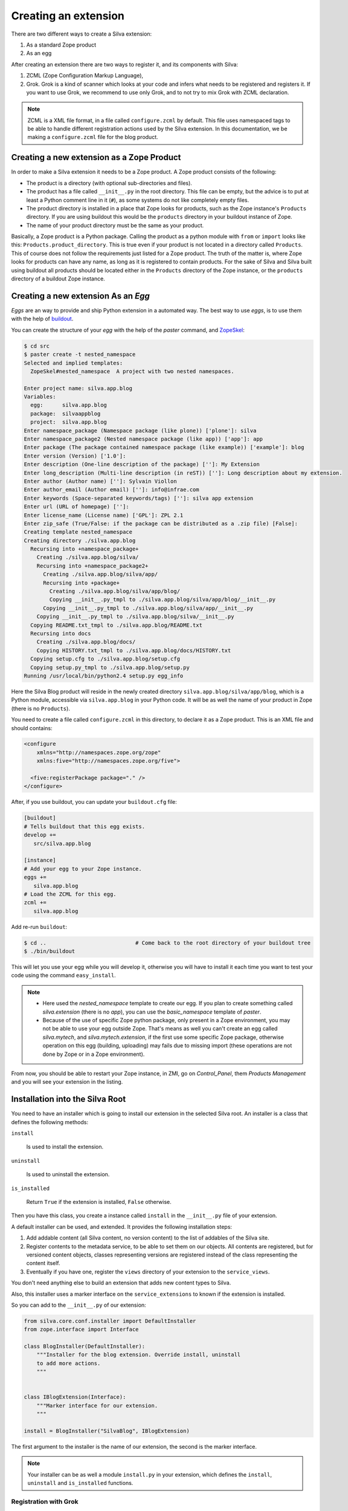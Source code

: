 
.. _creating-an-extension:

Creating an extension
=====================

There are two different ways to create a Silva extension:

1. As a standard Zope product

2. As an egg

After creating an extension there are two ways to register it, and its
components with Silva:

1. ZCML (Zope Configuration Markup Language),

2. Grok. Grok is a kind of scanner which looks at your code and infers
   what needs to be registered and registers it. If you want to use
   Grok, we recommend to use only Grok, and to not try to mix Grok
   with ZCML declaration.

.. note:: 

   ZCML is a XML file format, in a file called ``configure.zcml`` by
   default. This file uses namespaced tags to be able to handle
   different registration actions used by the Silva extension. In this
   documentation, we be making a ``configure.zcml`` file for the blog
   product.


Creating a new extension as a Zope Product
------------------------------------------

In order to make a Silva extension it needs to be a Zope product. A
Zope product consists of the following:

- The product is a directory (with optional sub-directories and
  files).

- The product has a file called ``__init__.py`` in the root
  directory. This file can be empty, but the advice is to put at least
  a Python comment line in it (``#``), as some systems do not like
  completely empty files.

- The product directory is installed in a place that Zope looks for
  products, such as the Zope instance's ``Products`` directory. If you
  are using buildout this would be the ``products`` directory in your
  buildout instance of Zope.

- The name of your product directory must be the same as your product.

Basically, a Zope product is a Python package. Calling the product as
a python module with ``from`` or ``import`` looks like this:
``Products.product_directory``. This is true even if your product is
not located in a directory called ``Products``. This of course does
not follow the requirements just listed for a Zope product. The truth
of the matter is, where Zope looks for products can have any name, as
long as it is registered to contain products. For the sake of Silva
and Silva built using buildout all products should be located either
in the ``Products`` directory of the Zope instance, or the
``products`` directory of a buildout Zope instance.

Creating a new extension As an `Egg`
------------------------------------

`Eggs` are an way to provide and ship Python extension in a automated
way. The best way to use `eggs`, is to use them with the help of
`buildout <https://svn.infrae.com/buildout/silva/INSTALL.txt>`_.

You can create the structure of your `egg` with the help of the
`paster` command, and `ZopeSkel <http://pypi.python.org/pypi/ZopeSkel>`_:

.. code-block:: sh

  $ cd src
  $ paster create -t nested_namespace
  Selected and implied templates:
    ZopeSkel#nested_namespace  A project with two nested namespaces.

  Enter project name: silva.app.blog
  Variables:
    egg:      silva.app.blog
    package:  silvaappblog
    project:  silva.app.blog
  Enter namespace_package (Namespace package (like plone)) ['plone']: silva
  Enter namespace_package2 (Nested namespace package (like app)) ['app']: app
  Enter package (The package contained namespace package (like example)) ['example']: blog
  Enter version (Version) ['1.0']: 
  Enter description (One-line description of the package) ['']: My Extension
  Enter long_description (Multi-line description (in reST)) ['']: Long description about my extension.
  Enter author (Author name) ['']: Sylvain Viollon
  Enter author_email (Author email) ['']: info@infrae.com
  Enter keywords (Space-separated keywords/tags) ['']: silva app extension
  Enter url (URL of homepage) ['']: 
  Enter license_name (License name) ['GPL']: ZPL 2.1
  Enter zip_safe (True/False: if the package can be distributed as a .zip file) [False]: 
  Creating template nested_namespace
  Creating directory ./silva.app.blog
    Recursing into +namespace_package+
      Creating ./silva.app.blog/silva/
      Recursing into +namespace_package2+
        Creating ./silva.app.blog/silva/app/
        Recursing into +package+
          Creating ./silva.app.blog/silva/app/blog/
          Copying __init__.py_tmpl to ./silva.app.blog/silva/app/blog/__init__.py
        Copying __init__.py_tmpl to ./silva.app.blog/silva/app/__init__.py
      Copying __init__.py_tmpl to ./silva.app.blog/silva/__init__.py
    Copying README.txt_tmpl to ./silva.app.blog/README.txt
    Recursing into docs
      Creating ./silva.app.blog/docs/
      Copying HISTORY.txt_tmpl to ./silva.app.blog/docs/HISTORY.txt
    Copying setup.cfg to ./silva.app.blog/setup.cfg
    Copying setup.py_tmpl to ./silva.app.blog/setup.py
  Running /usr/local/bin/python2.4 setup.py egg_info

Here the Silva Blog product will reside in the newly created directory
``silva.app.blog/silva/app/blog``, which is a Python
module, accessible via ``silva.app.blog`` in your Python
code. It will be as well the name of your product in Zope (there is no
``Products``).

You need to create a file called ``configure.zcml`` in this directory,
to declare it as a Zope product. This is an XML file and should
contains:

.. code-block:: xml

  <configure
      xmlns="http://namespaces.zope.org/zope"
      xmlns:five="http://namespaces.zope.org/five">

    <five:registerPackage package="." />
  </configure>

After, if you use buildout, you can update your ``buildout.cfg`` file:

.. code-block:: ini

  [buildout]
  # Tells buildout that this egg exists.
  develop +=
     src/silva.app.blog

  [instance]
  # Add your egg to your Zope instance.
  eggs +=
     silva.app.blog
  # Load the ZCML for this egg. 
  zcml +=
     silva.app.blog

Add re-run ``buildout``:

.. code-block:: sh

  $ cd ..                            # Come back to the root directory of your buildout tree
  $ ./bin/buildout

This will let you use your egg while you will develop it, otherwise
you will have to install it each time you want to test your code using
the command ``easy_install``.


.. note::
 
  - Here used the `nested_namespace` template to create our egg.  If
    you plan to create something called `silva.extension` (there is no
    `app`), you can use the `basic_namespace` template of `paster`.

  - Because of the use of specific Zope python package, only present
    in a Zope environment, you may not be able to use your egg outside
    Zope. That's means as well you can't create an egg called
    `silva.mytech`, and `silva.mytech.extension`, if the first use
    some specific Zope package, otherwise operation on this egg
    (building, uploading) may fails due to missing import (these
    operations are not done by Zope or in a Zope environment).


From now, you should be able to restart your Zope instance, in ZMI, go
on `Control_Panel`, them `Products Management` and you will see your
extension in the listing.

Installation into the Silva Root
--------------------------------

You need to have an installer which is going to install our extension
in the selected Silva root. An installer is a class that defines the
following methods:

``install``

   Is used to install the extension.

``uninstall``

   Is used to uninstall the extension.

``is_installed`` 

   Return ``True`` if the extension is installed, ``False`` otherwise.

Then you have this class, you create a instance called ``install`` in
the ``__init__.py`` file of your extension.

A default installer can be used, and extended. It provides the
following installation steps:

1. Add addable content (all Silva content, no version content) to the
   list of addables of the Silva site.

2. Register contents to the metadata service, to be able to set them
   on our objects. All contents are registered, but for versioned
   content objects, classes representing versions are registered
   instead of the class representing the content itself.

3. Eventually if you have one, register the ``views`` directory of
   your extension to the ``service_views``.

You don't need anything else to build an extension that adds new
content types to Silva.

Also, this installer uses a marker interface on the
``service_extensions`` to known if the extension is installed.

So you can add to the ``__init__.py`` of our extension:

.. code-block:: python

  from silva.core.conf.installer import DefaultInstaller
  from zope.interface import Interface

  class BlogInstaller(DefaultInstaller):
      """Installer for the blog extension. Override install, uninstall 
      to add more actions.
      """


  class IBlogExtension(Interface):
      """Marker interface for our extension.
      """

  install = BlogInstaller("SilvaBlog", IBlogExtension)


The first argument to the installer is the name of our extension, the
second is the marker interface.

.. note::

  Your installer can be as well a module ``install.py`` in your
  extension, which defines the ``install``, ``uninstall`` and
  ``is_installed`` functions.


Registration with Grok
~~~~~~~~~~~~~~~~~~~~~~

Enabling Grok for your extension
````````````````````````````````

If you want to use Grok, you need to enable it in your extension.
This can be done with the help of a ZCML directive in the
``configure.zcml`` file located in your extension directory:

.. code-block:: xml

  <configure
    xmlns="http://namespaces.zope.org/zope"
    xmlns:grok="http://namespaces.zope.org/grok">

    <grok:grok package="." />

  </configure>

That's the last piece of required ZCML.


Registration
````````````

In the ``__init__.py`` of your extension, you can use the following
Python code to register it to Silva:

.. code-block:: python

  from silva.core import conf as silvaconf

  silvaconf.extensionName("SilvaBlog")
  silvaconf.extensionTitle("Silva Blog")

The name will be used internally, and the title will displayed in
``service_extension``. If your extension depends on another extension,
like `Silva Document` add an ``extensionDepends`` directive to your
the file:

.. code-block:: python

  silvaconf.extensionDepends("SilvaDocument")


If your extension has multiple dependencies, ``extensionDepends``
allows you to specify a tuple of strings.



Registration with ZCML
~~~~~~~~~~~~~~~~~~~~~~

In your extension directory, add the following ZCML directives to the
``configure.zcml``, or create the file if it doesn't exists yet:

.. code-block:: xml

  <configure
    xmlns="http://namespaces.zope.org/zope"
    xmlns:silva="http://infrae.com/ns/silvaconf">

    <silva:extension
      name="SilvaBlog"
      title="Silva Blog"
      />

  </configure>

You use the special ``silva:extension`` directive to specify the
extension name. You also give an extension title, which is a brief
description describing what the extension is about.


Reset point
~~~~~~~~~~~

At this point, you should be able to restart your Zope instance, and
be able to view, install and uninstall your extension using
`service_extensions` in the Silva root.


Upgrade step
------------

An upgrade step can be use to upgrade a content between two versions
of Silva. The upgrade method of the upgrader will be called against
each content of the given content type. Here, a sample to upgrade
`Silva Document` and `Silva Link` objects to Silva `2.1`:

.. sourcecode:: python

  from Products.Silva.upgrade import BaseUpgrader, AnyMetaType

  class MyUpgrade(BaseUpgrader):

      def upgrade(self, obj):
          """You can upgrade your content in this function.
          """
          pass

  myUpgradeForDocument = MyUpgrade(2.1, 'Silva Document') # This register the step for Silva Document
  myUpgradeForLink = MyUpgrade(2.1, 'Silva Link') # This register the step for Silva Link


``AnyMetaType`` can be used to declare that the step would be run
against all the contents, whatever are theirs meta type.
